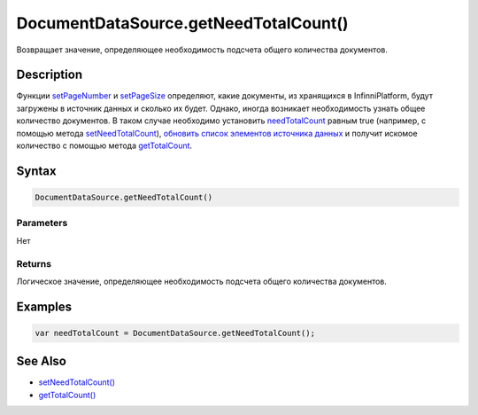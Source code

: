 DocumentDataSource.getNeedTotalCount()
======================================

Возвращает значение, определяющее необходимость подсчета общего
количества документов.

Description
-----------

Функции `setPageNumber <../DocumentDataSource.setPageNumber.html>`__ и
`setPageSize <../DocumentDataSource.setPageSize.html>`__ определяют, какие
документы, из хранящихся в InfinniPlatform, будут загружены в источник
данных и сколько их будет. Однако, иногда возникает необходимость узнать
общее количество документов. В таком случае необходимо установить
`needTotalCount <../#specific-properties>`__ равным true (например, с
помощью метода
`setNeedTotalCount <../DocumentDataSource.setNeedTotalCount.html>`__),
`обновить список элементов источника
данных <../../BaseDataSource/BaseDataSource.updateItems.html>`__ и получит
искомое количество с помощью метода
`getTotalCount <../DocumentDataSource.getTotalCount.html>`__.

Syntax
------

.. code:: js

    DocumentDataSource.getNeedTotalCount()

Parameters
~~~~~~~~~~

Нет

Returns
~~~~~~~

Логическое значение, определяющее необходимость подсчета общего
количества документов.

Examples
--------

.. code:: js

    var needTotalCount = DocumentDataSource.getNeedTotalCount();

See Also
--------

-  `setNeedTotalCount() <../DocumentDataSource.setNeedTotalCount.html>`__
-  `getTotalCount() <../DocumentDataSource.getTotalCount.html>`__
